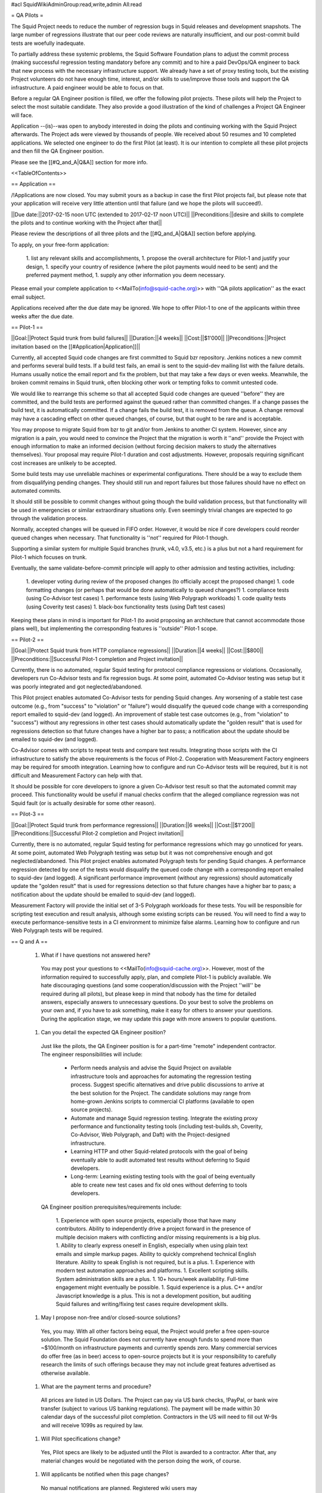 #acl SquidWikiAdminGroup:read,write,admin All:read

= QA Pilots =

The Squid Project needs to reduce the number of regression bugs in Squid releases and development snapshots. The large number of regressions illustrate that our peer code reviews are naturally insufficient, and our post-commit build tests are woefully inadequate.

To partially address these systemic problems, the Squid Software Foundation plans to adjust the commit process (making successful regression testing mandatory before any commit) and to hire a paid DevOps/QA engineer to back that new process with the necessary infrastructure support. We already have a set of proxy testing tools, but the existing Project volunteers do not have enough time, interest, and/or skills to use/improve those tools and support the QA infrastructure. A paid engineer would be able to focus on that.

Before a regular QA Engineer position is filled, we offer the following pilot projects. These pilots will help the Project to select the most suitable candidate. They also provide a good illustration of the kind of challenges a Project QA Engineer will face.

Application --(is)--was open to anybody interested in doing the pilots and continuing working with the Squid Project afterwards. The Project ads were viewed by thousands of people. We received about 50 resumes and 10 completed applications. We selected one engineer to do the first Pilot (at least). It is our intention to complete all these pilot projects and then fill the QA Engineer position.

Please see the [[#Q_and_A|Q&A]] section for more info.

<<TableOfContents>>

== Application ==

/!\ Applications are now closed. You may submit yours as a backup in case the first Pilot projects fail, but please note that your application will receive very little attention until that failure (and we hope the pilots will succeed!).

||Due date:||2017-02-15 noon UTC (extended to 2017-02-17 noon UTC)||
||Preconditions:||desire and skills to complete the pilots and to continue working with the Project after that||

Please review the descriptions of all three pilots and the [[#Q_and_A|Q&A]] section before applying.

To apply, on your free-form application:

 1. list any relevant skills and accomplishments,
 1. propose the overall architecture for Pilot-1 and justify your design,
 1. specify your country of residence (where the pilot payments would need to be sent) and the preferred payment method,
 1. supply any other information you deem necessary.

Please email your complete application to <<MailTo(info@squid-cache.org)>> with ''QA pilots application'' as the exact email subject.

Applications received after the due date may be ignored. We hope to offer Pilot-1 to one of the applicants within three weeks after the due date.


== Pilot-1 ==

||Goal:||Protect Squid trunk from build failures||
||Duration:||4 weeks||
||Cost:||$1'000||
||Preconditions:||Project invitation based on the [[#Application|Application]]||

Currently, all accepted Squid code changes are first committed to Squid bzr repository. Jenkins notices a new commit and performs several build tests. If a build test fails, an email is sent to the squid-dev mailing list with the failure details. Humans usually notice the email report and fix the problem, but that may take a few days or even weeks. Meanwhile, the broken commit remains in Squid trunk, often blocking other work or tempting folks to commit untested code.

We would like to rearrange this scheme so that all accepted Squid code changes are queued ''before'' they are committed, and the build tests are performed against the queued rather than committed changes. If a change passes the build test, it is automatically committed. If a change fails the build test, it is removed from the queue. A change removal may have a cascading effect on other queued changes, of course, but that ought to be rare and is acceptable.

You may propose to migrate Squid from bzr to git and/or from Jenkins to another CI system. However, since any migration is a pain, you would need to convince the Project that the migration is worth it ''and'' provide the Project with enough information to make an informed decision (without forcing decision makers to study the alternatives themselves). Your proposal may require Pilot-1 duration and cost adjustments. However, proposals requiring significant cost increases are unlikely to be accepted.

Some build tests may use unreliable machines or experimental configurations. There should be a way to exclude them from disqualifying pending changes. They should still run and report failures but those failures should have no effect on automated commits.

It should still be possible to commit changes without going though the build validation process, but that functionality will be used in emergencies or similar extraordinary situations only. Even seemingly trivial changes are expected to go through the validation process.

Normally, accepted changes will be queued in FIFO order. However, it would be nice if core developers could reorder queued changes when necessary. That functionality is ''not'' required for Pilot-1 though.

Supporting a similar system for multiple Squid branches (trunk, v4.0, v3.5, etc.) is a plus but not a hard requirement for Pilot-1 which focuses on trunk.

Eventually, the same validate-before-commit principle will apply to other admission and testing activities, including:

 1. developer voting during review of the proposed changes (to officially accept the proposed change)
 1. code formatting changes (or perhaps that would be done automatically to queued changes?)
 1. compliance tests (using Co-Advisor test cases)
 1. performance tests (using Web Polygraph workloads)
 1. code quality tests (using Coverity test cases)
 1. black-box functionality tests (using Daft test cases)

Keeping these plans in mind is important for Pilot-1 (to avoid proposing an architecture that cannot accommodate those plans well), but implementing the corresponding features is ''outside'' Pilot-1 scope.

== Pilot-2 ==

||Goal:||Protect Squid trunk from HTTP compliance regressions||
||Duration:||4 weeks||
||Cost:||$800||
||Preconditions:||Successful Pilot-1 completion and Project invitation||

Currently, there is no automated, regular Squid testing for protocol compliance regressions or violations. Occasionally, developers run Co-Advisor tests and fix regression bugs. At some point, automated Co-Advisor testing was setup but it was poorly integrated and got neglected/abandoned.

This Pilot project enables automated Co-Advisor tests for pending Squid changes. Any worsening of a stable test case outcome (e.g., from "success" to "violation" or "failure") would disqualify the queued code change with a corresponding report emailed to squid-dev (and logged). An improvement of stable test case outcomes (e.g., from "violation" to "success") without any regressions in other test cases should automatically update the "golden result" that is used for regressions detection so that future changes have a higher bar to pass; a notification about the update should be emailed to squid-dev (and logged).

Co-Advisor comes with scripts to repeat tests and compare test results. Integrating those scripts with the CI infrastructure to satisfy the above requirements is the focus of Pilot-2. Cooperation with Measurement Factory engineers may be required for smooth integration. Learning how to configure and run Co-Advisor tests will be required, but it is not difficult and Measurement Factory can help with that.

It should be possible for core developers to ignore a given Co-Advisor test result so that the automated commit may proceed. This functionality would be useful if manual checks confirm that the alleged compliance regression was not Squid fault (or is actually desirable for some other reason).


== Pilot-3 ==

||Goal:||Protect Squid trunk from performance regressions||
||Duration:||6 weeks||
||Cost:||$1'200||
||Preconditions:||Successful Pilot-2 completion and Project invitation||

Currently, there is no automated, regular Squid testing for performance regressions which may go unnoticed for years. At some point, automated Web Polygraph testing was setup but it was not comprehensive enough and got neglected/abandoned. This Pilot project enables automated Polygraph tests for pending Squid changes. A performance regression detected by one of the tests would disqualify the queued code change with a corresponding report emailed to squid-dev (and logged). A significant performance improvement (without any regressions) should automatically update the "golden result" that is used for regressions detection so that future changes have a higher bar to pass; a notification about the update should be emailed to squid-dev (and logged).

Measurement Factory will provide the initial set of 3-5 Polygraph workloads for these tests. You will be responsible for scripting test execution and result analysis, although some existing scripts can be reused. You will need to find a way to execute performance-sensitive tests in a CI environment to minimize false alarms. Learning how to configure and run Web Polygraph tests will be required.


== Q and A ==

 1. What if I have questions not answered here?

   You may post your questions to <<MailTo(info@squid-cache.org)>>. However, most of the information required to successfully apply, plan, and complete Pilot-1 is publicly available. We hate discouraging questions (and some cooperation/discussion with the Project ''will'' be required during all pilots), but please keep in mind that nobody has the time for detailed answers, especially answers to unnecessary questions. Do your best to solve the problems on your own and, if you have to ask something, make it easy for others to answer your questions. During the application stage, we may update this page with more answers to popular questions.

 1. Can you detail the expected QA Engineer position?

   Just like the pilots, the QA Engineer position is for a part-time "remote" independent contractor. The engineer responsibilities will include:

      * Perform needs analysis and advise the Squid Project on available infrastructure tools and approaches for automating the regression testing process. Suggest specific alternatives and drive public discussions to arrive at the best solution for the Project. The candidate solutions may range from home-grown Jenkins scripts to commercial CI platforms (available to open source projects).
      * Automate and manage Squid regression testing. Integrate the existing proxy performance and functionality testing tools (including test-builds.sh, Coverity, Co-Advisor, Web Polygraph, and Daft) with the Project-designed infrastructure.
      * Learning HTTP and other Squid-related protocols with the goal of being eventually able to audit automated test results without deferring to Squid developers.
      * Long-term: Learning existing testing tools with the goal of being eventually able to create new test cases and fix old ones without deferring to tools developers.

   QA Engineer position prerequisites/requirements include:

      1. Experience with open source projects, especially those that have many contributors. Ability to independently drive a project forward in the presence of multiple decision makers with conflicting and/or missing requirements is a big plus.
      1. Ability to clearly express oneself in English, especially when using plain text emails and simple markup pages. Ability to quickly comprehend technical English literature. Ability to speak English is not required, but is a plus.
      1. Experience with modern test automation approaches and platforms.
      1. Excellent scripting skills. System administration skills are a plus.
      1. 10+ hours/week availability. Full-time engagement might eventually be possible.
      1. Squid experience is a plus. C++ and/or Javascript knowledge is a plus. This is not a development position, but auditing Squid failures and writing/fixing test cases require development skills.

 1. May I propose non-free and/or closed-source solutions?

   Yes, you may. With all other factors being equal, the Project would prefer a free open-source solution. The Squid Foundation does not currently have enough funds to spend more than ~$100/month on infrastructure payments and currently spends zero. Many commercial services do offer free (as in beer) access to open-source projects but it is your responsibility to carefully research the limits of such offerings because they may not include great features advertised as otherwise available.

 1. What are the payment terms and procedure?

   All prices are listed in US Dollars. The Project can pay via US bank checks, !PayPal, or bank wire transfer (subject to various US banking regulations). The payment will be made within 30 calendar days of the successful pilot completion. Contractors in the US will need to fill out W-9s and will receive 1099s as required by law.

 1. Will Pilot specifications change?

   Yes, Pilot specs are likely to be adjusted until the Pilot is awarded to a contractor. After that, any material changes would be negotiated with the person doing the work, of course.

 1. Will applicants be notified when this page changes?

   No manual notifications are planned. Registered wiki users may [[HelpOnSubscribing|subscribe]] to monitor this page changes. It is applicants responsibility to stay up to date, and we encourage you to use appropriate tools to track this page modifications.

 1. Who determines whether a pilot was successful?

   The Project will determine whether a pilot was successful. If there is no consensus on squid-dev, the Squid Software Foundation board will make that decision.

 1. I emailed my application. Now what?

   You should receive an automated response that your email was sent to the mailing list moderator. No later than a week after the application deadline, you will receive a confirmation that your application has been received and is being reviewed. No later than three weeks after the application deadline, you will receive another email with the Project decision. If you do not hear from us within these periods, please do send another email to troubleshoot. However, sending re-confirmation emails earlier than necessary may decrease your acceptance chances.

 1. How can I recommend somebody else to do the pilots?

   Please show them this page and encourage them to apply! Unfortunately, we may not have enough time to review recommendations and then solicit applications from the recommended folks. It is best if they apply themselves.

 1. Wait a second! Is not this a !DevOps position? Why do you call this work QA?!

    . The three pilot projects and the expected initial work is indeed 90% !DevOps (if you want to use a fresh buzzword) or system administration (if you want to stretch an old term to cover things like CI on some cloud platform). We need an engineer to setup, configure, and occasionally create systems/processes/tools that guard Squid from regressions. Whether that engineer has "!DevOps", "sysadmin", and/or "QA" keywords on the resume is largely irrelevant.

    . For example, Pilot-1 is not about writing or running QA test cases; it is about selecting and then setting up/integrating existing development and testing tools to prevent build failures. Similarly, Pilot-2 and Pilot-3 are not about writing or running test cases either!

    . The long-term expectations for the position is a slow migration towards 75% QA because the systems/processes established in the beginning ought to continue to function increasingly well, with little ongoing maintenance. Thus, the need for DevOps/sysadmin work will diminish (but not disappear). On the other hand, it is also possible that the Squid Project will need both a !DevOps and a QA engineer at that time. However, even at that distant stage, we do ''not'' expect the position to focus on "boring QA" tasks such as testing whether clicking a GUI button 100 times breaks something. The focus would be on triaging complex test failures and possibly scripting new test cases for complex protocols/features (both activities require serious understanding of network protocols, which we cannot expect the candidates for this position to poses, but which they may be able to acquire with time).

    . Our immediate needs are clear. Our predictions regarding the long-term future position requirements may be wrong. We do not know whether we can find a single person that can grow/adjust to stay in sync with the changing position requirements, but that would be ideal.

    . Besides, !DevOps is a part of QA if you believe [[https://en.wikipedia.org/wiki/DevOps#/media/File:Devops.svg|Wikipedia]] ;-).

